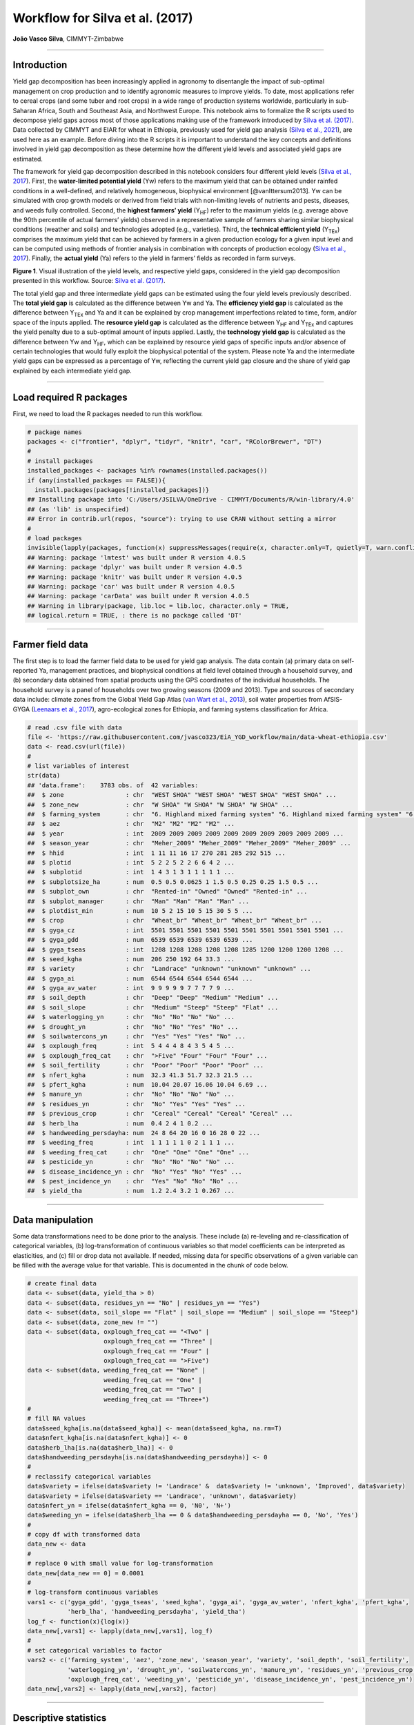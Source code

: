 Workflow for Silva et al. (2017)
================================

**João Vasco Silva**, CIMMYT-Zimbabwe

--------------

**Introduction**
----------------

Yield gap decomposition has been increasingly applied in agronomy to
disentangle the impact of sub-optimal management on crop production and
to identify agronomic measures to improve yields. To date, most
applications refer to cereal crops (and some tuber and root crops) in a
wide range of production systems worldwide, particularly in sub-Saharan
Africa, South and Southeast Asia, and Northwest Europe. This notebook
aims to formalize the R scripts used to decompose yield gaps across most
of those applications making use of the framework introduced by `Silva
et al. (2017) <https://doi.org/10.1016/j.eja.2016.06.017>`__. Data
collected by CIMMYT and EIAR for wheat in Ethiopia, previously used for
yield gap analysis (`Silva et al.,
2021 <https://doi.org/10.1007/s13593-020-00654-z>`__), are used here as
an example. Before diving into the R scripts it is important to
understand the key concepts and definitions involved in yield gap
decomposition as these determine how the different yield levels and
associated yield gaps are estimated.

The framework for yield gap decomposition described in this notebook
considers four different yield levels (`Silva et al.,
2017 <https://doi.org/10.1016/j.eja.2016.06.017>`__). First, the
**water-limited potential yield** (Yw) refers to the maximum yield that
can be obtained under rainfed conditions in a well-defined, and
relatively homogeneous, biophysical environment [@vanIttersum2013]. Yw
can be simulated with crop growth models or derived from field trials
with non-limiting levels of nutrients and pests, diseases, and weeds
fully controlled. Second, the **highest farmers’ yield** (Y\ :sub:`HF`)
refer to the maximum yields (e.g. average above the 90th percentile of
actual farmers’ yields) observed in a representative sample of farmers
sharing similar biophysical conditions (weather and soils) and
technologies adopted (e.g., varieties). Third, the **technical efficient
yield** (Y\ :sub:`TEx`) comprises the maximum yield that can be achieved
by farmers in a given production ecology for a given input level and can
be computed using methods of frontier analysis in combination with
concepts of production ecology (`Silva et al.,
2017 <https://doi.org/10.1016/j.eja.2016.06.017>`__). Finally, the
**actual yield** (Ya) refers to the yield in farmers’ fields as recorded
in farm surveys.

|image1|

**Figure 1**. Visual illustration of the yield levels, and respective
yield gaps, considered in the yield gap decomposition presented in this
workflow. Source: `Silva et
al. (2017) <https://doi.org/10.1016/j.eja.2016.06.017>`__.

The total yield gap and three intermediate yield gaps can be estimated
using the four yield levels previously described. The **total yield
gap** is calculated as the difference between Yw and Ya. The
**efficiency yield gap** is calculated as the difference between
Y\ :sub:`TEx` and Ya and it can be explained by crop management
imperfections related to time, form, and/or space of the inputs applied.
The **resource yield gap** is calculated as the difference between
Y\ :sub:`HF` and Y\ :sub:`TEx` and captures the yield penalty due to a
sub-optimal amount of inputs applied. Lastly, the **technology yield
gap** is calculated as the difference between Yw and Y\ :sub:`HF`, which
can be explained by resource yield gaps of specific inputs and/or
absence of certain technologies that would fully exploit the biophysical
potential of the system. Please note Ya and the intermediate yield gaps
can be expressed as a percentage of Yw, reflecting the current yield gap
closure and the share of yield gap explained by each intermediate yield
gap.

--------------

**Load required R packages**
----------------------------

First, we need to load the R packages needed to run this workflow.

.. code:: r

   # package names
   packages <- c("frontier", "dplyr", "tidyr", "knitr", "car", "RColorBrewer", "DT")
   # 
   # install packages
   installed_packages <- packages %in% rownames(installed.packages())
   if (any(installed_packages == FALSE)){
     install.packages(packages[!installed_packages])}
   ## Installing package into 'C:/Users/JSILVA/OneDrive - CIMMYT/Documents/R/win-library/4.0'
   ## (as 'lib' is unspecified)
   ## Error in contrib.url(repos, "source"): trying to use CRAN without setting a mirror
   # 
   # load packages
   invisible(lapply(packages, function(x) suppressMessages(require(x, character.only=T, quietly=T, warn.conflicts=F))))
   ## Warning: package 'lmtest' was built under R version 4.0.5
   ## Warning: package 'dplyr' was built under R version 4.0.5
   ## Warning: package 'knitr' was built under R version 4.0.5
   ## Warning: package 'car' was built under R version 4.0.5
   ## Warning: package 'carData' was built under R version 4.0.5
   ## Warning in library(package, lib.loc = lib.loc, character.only = TRUE,
   ## logical.return = TRUE, : there is no package called 'DT'

--------------

**Farmer field data**
---------------------

The first step is to load the farmer field data to be used for yield gap
analysis. The data contain (a) primary data on self-reported Ya,
management practices, and biophysical conditions at field level obtained
through a household survey, and (b) secondary data obtained from spatial
products using the GPS coordinates of the individual households. The
household survey is a panel of households over two growing seasons (2009
and 2013). Type and sources of secondary data include: climate zones
from the Global Yield Gap Atlas (`van Wart et al.,
2013 <https://doi.org/10.1016/j.fcr.2012.11.023>`__), soil water
properties from AfSIS-GYGA (`Leenaars et al.,
2017 <https://doi.org/10.1088/1748-9326/aa9003>`__), agro-ecological
zones for Ethiopia, and farming systems classification for Africa.

.. code:: r

   # read .csv file with data
   file <- 'https://raw.githubusercontent.com/jvasco323/EiA_YGD_workflow/main/data-wheat-ethiopia.csv'
   data <- read.csv(url(file))
   # 
   # list variables of interest
   str(data)
   ## 'data.frame':    3783 obs. of  42 variables:
   ##  $ zone                 : chr  "WEST SHOA" "WEST SHOA" "WEST SHOA" "WEST SHOA" ...
   ##  $ zone_new             : chr  "W SHOA" "W SHOA" "W SHOA" "W SHOA" ...
   ##  $ farming_system       : chr  "6. Highland mixed farming system" "6. Highland mixed farming system" "6. Highland mixed farming system" "6. Highland mixed farming system" ...
   ##  $ aez                  : chr  "M2" "M2" "M2" "M2" ...
   ##  $ year                 : int  2009 2009 2009 2009 2009 2009 2009 2009 2009 2009 ...
   ##  $ season_year          : chr  "Meher_2009" "Meher_2009" "Meher_2009" "Meher_2009" ...
   ##  $ hhid                 : int  1 11 11 16 17 270 281 285 292 515 ...
   ##  $ plotid               : int  5 2 2 5 2 2 6 6 4 2 ...
   ##  $ subplotid            : int  1 4 3 1 3 1 1 1 1 1 ...
   ##  $ subplotsize_ha       : num  0.5 0.5 0.0625 1 1.5 0.5 0.25 0.25 1.5 0.5 ...
   ##  $ subplot_own          : chr  "Rented-in" "Owned" "Owned" "Rented-in" ...
   ##  $ subplot_manager      : chr  "Man" "Man" "Man" "Man" ...
   ##  $ plotdist_min         : num  10 5 2 15 10 5 15 30 5 5 ...
   ##  $ crop                 : chr  "Wheat_br" "Wheat_br" "Wheat_br" "Wheat_br" ...
   ##  $ gyga_cz              : int  5501 5501 5501 5501 5501 5501 5501 5501 5501 5501 ...
   ##  $ gyga_gdd             : num  6539 6539 6539 6539 6539 ...
   ##  $ gyga_tseas           : int  1208 1208 1208 1208 1208 1285 1200 1200 1200 1208 ...
   ##  $ seed_kgha            : num  206 250 192 64 33.3 ...
   ##  $ variety              : chr  "Landrace" "unknown" "unknown" "unknown" ...
   ##  $ gyga_ai              : num  6544 6544 6544 6544 6544 ...
   ##  $ gyga_av_water        : int  9 9 9 9 9 7 7 7 7 9 ...
   ##  $ soil_depth           : chr  "Deep" "Deep" "Medium" "Medium" ...
   ##  $ soil_slope           : chr  "Medium" "Steep" "Steep" "Flat" ...
   ##  $ waterlogging_yn      : chr  "No" "No" "No" "No" ...
   ##  $ drought_yn           : chr  "No" "No" "Yes" "No" ...
   ##  $ soilwatercons_yn     : chr  "Yes" "Yes" "Yes" "No" ...
   ##  $ oxplough_freq        : int  5 4 4 4 8 4 3 5 4 5 ...
   ##  $ oxplough_freq_cat    : chr  ">Five" "Four" "Four" "Four" ...
   ##  $ soil_fertility       : chr  "Poor" "Poor" "Poor" "Poor" ...
   ##  $ nfert_kgha           : num  32.3 41.3 51.7 32.3 21.5 ...
   ##  $ pfert_kgha           : num  10.04 20.07 16.06 10.04 6.69 ...
   ##  $ manure_yn            : chr  "No" "No" "No" "No" ...
   ##  $ residues_yn          : chr  "No" "Yes" "Yes" "Yes" ...
   ##  $ previous_crop        : chr  "Cereal" "Cereal" "Cereal" "Cereal" ...
   ##  $ herb_lha             : num  0.4 2 4 1 0.2 ...
   ##  $ handweeding_persdayha: num  24 8 64 20 16 0 16 28 0 22 ...
   ##  $ weeding_freq         : int  1 1 1 1 1 0 2 1 1 1 ...
   ##  $ weeding_freq_cat     : chr  "One" "One" "One" "One" ...
   ##  $ pesticide_yn         : chr  "No" "No" "No" "No" ...
   ##  $ disease_incidence_yn : chr  "No" "Yes" "No" "Yes" ...
   ##  $ pest_incidence_yn    : chr  "Yes" "No" "No" "No" ...
   ##  $ yield_tha            : num  1.2 2.4 3.2 1 0.267 ...

--------------

**Data manipulation**
---------------------

Some data transformations need to be done prior to the analysis. These
include (a) re-leveling and re-classification of categorical variables,
(b) log-transformation of continuous variables so that model
coefficients can be interpreted as elasticities, and (c) fill or drop
data not available. If needed, missing data for specific observations of
a given variable can be filled with the average value for that variable.
This is documented in the chunk of code below.

.. code:: r

   # create final data
   data <- subset(data, yield_tha > 0)
   data <- subset(data, residues_yn == "No" | residues_yn == "Yes")
   data <- subset(data, soil_slope == "Flat" | soil_slope == "Medium" | soil_slope == "Steep")
   data <- subset(data, zone_new != "")
   data <- subset(data, oxplough_freq_cat == "<Two" | 
                        oxplough_freq_cat == "Three" | 
                        oxplough_freq_cat == "Four" | 
                        oxplough_freq_cat == ">Five")
   data <- subset(data, weeding_freq_cat == "None" | 
                        weeding_freq_cat == "One" | 
                        weeding_freq_cat == "Two" | 
                        weeding_freq_cat == "Three+")
   # 
   # fill NA values
   data$seed_kgha[is.na(data$seed_kgha)] <- mean(data$seed_kgha, na.rm=T)
   data$nfert_kgha[is.na(data$nfert_kgha)] <- 0
   data$herb_lha[is.na(data$herb_lha)] <- 0
   data$handweeding_persdayha[is.na(data$handweeding_persdayha)] <- 0
   # 
   # reclassify categorical variables
   data$variety = ifelse(data$variety != 'Landrace' &  data$variety != 'unknown', 'Improved', data$variety)
   data$variety = ifelse(data$variety == 'Landrace', 'unknown', data$variety)
   data$nfert_yn = ifelse(data$nfert_kgha == 0, 'N0', 'N+')
   data$weeding_yn = ifelse(data$herb_lha == 0 & data$handweeding_persdayha == 0, 'No', 'Yes')
   # 
   # copy df with transformed data
   data_new <- data
   # 
   # replace 0 with small value for log-transformation
   data_new[data_new == 0] = 0.0001
   # 
   # log-transform continuous variables
   vars1 <- c('gyga_gdd', 'gyga_tseas', 'seed_kgha', 'gyga_ai', 'gyga_av_water', 'nfert_kgha', 'pfert_kgha',
              'herb_lha', 'handweeding_persdayha', 'yield_tha')
   log_f <- function(x){log(x)}
   data_new[,vars1] <- lapply(data_new[,vars1], log_f)
   # 
   # set categorical variables to factor
   vars2 <- c('farming_system', 'aez', 'zone_new', 'season_year', 'variety', 'soil_depth', 'soil_fertility',
              'waterlogging_yn', 'drought_yn', 'soilwatercons_yn', 'manure_yn', 'residues_yn', 'previous_crop',
              'oxplough_freq_cat', 'weeding_yn', 'pesticide_yn', 'disease_incidence_yn', 'pest_incidence_yn')
   data_new[,vars2] <- lapply(data_new[,vars2], factor)

--------------

**Descriptive statistics**
--------------------------

Descriptive statistics of the actual yield and (continuous) crop
management variables used in the analysis for the 2 years of the survey
are provided below. Actual yield of wheat across Ethiopia was on average
1.76 t/ha in 2009 and 1.77 t/ha in 2013. N and P application rates were
on average 48 kg N/ha and 20 kg P/ha, respectively. Plot sizes were on
average 0.45 ha in 2009 and 0.40 ha in 2013.

============================ ========= ========= ========== ==========
Variable                     Mean 2009 Mean 2013 StDev 2009 StDev 2013
============================ ========= ========= ========== ==========
Hand-weeding (person-day/ha) 21.84     24.28     30.46      35.46
Herbicide use (L/ha)         0.5       0.59      0.83       0.88
N application rate (kg N/ha) 48.07     48.99     40.53      32.04
P application rate (kg P/ha) 19.63     20.34     13.93      12.36
Seed rate (kg/ha)            192.88    195.43    79.85      95.66
Plot size (ha)               0.45      0.4       0.39       0.3
Actual wheat yield (t/ha)    1.76      1.77      1.13       1.09
============================ ========= ========= ========== ==========

--------------

**Efficiency yield gap**
------------------------

A stochastic frontier model is needed to estimate Y\ :sub:`TEx` and the
efficiency yield gap. Stochastic frontier analysis is an econometric
technique widely used for benchmarking different production units
(`Kumbhakar & Lovell,
2000 <https://doi.org/10.1017/CBO9781139174411>`__). Stochastic
frontiers differentiate two random errors: technical inefficiency,
*u\ i* (translated in agronomic terms as the efficiency yield gap), and
random noise, *v\ i*, hence separating the effects of sub-optimal crop
management (*u\ i*) from random noise (*v\ i*) in the response variable.
For yield gap analysis, the variables used to estimate stochastic
frontiers need to be selected based on principles of production ecology
(`van Ittersum & Rabbinge,
1997 <https://doi.org/10.1016/S0378-4290(97)00037-3>`__) to capture the
impact of growth-defining, -limiting, and -reducing factors on crop
yield.

It is important to fit an **ordinary least squares (OLS) regression**
prior to fit a stochastic frontier. Although both models have the same
structure, and should exhibit similar signs and effect sizes for the
different variables, OLS regressions allow the computation of Variance
Inflation Factors (VIF) and hence to assess multicolinearity between
variables. As a rule-of-thumb, VIF values above 10 indicate
multicolinearity between variables, which is helpful to screen the final
set of variables to be included in the model (see:
https://en.wikipedia.org/wiki/Variance_inflation_factor). Please note
the VIF values and parameter estimates are not shown, but can be
obtained by removing the symbol # in the chunk of code below.

.. code:: r

   # fit ols regression model
   ols <- 
     lm(yield_tha ~ 
        season_year + gyga_gdd + gyga_tseas + seed_kgha + variety +
        gyga_ai + gyga_av_water + soil_depth + soil_fertility + waterlogging_yn + drought_yn + soilwatercons_yn + 
        nfert_kgha + manure_yn + residues_yn + previous_crop + oxplough_freq_cat +                                
        herb_lha + handweeding_persdayha + weeding_yn + pesticide_yn + disease_incidence_yn + pest_incidence_yn,  
        data=data_new)
   #
   # check vif values
   # vif(ols)
   #
   # see parameter estimates
   # summary(ols)

The OLS regression fitted above can now be fitted as a **stochastic
frontier model with a Cobb-Douglas functional form**. The Cobb-Douglas
functional form takes only the first-order terms and is thus the
simplest model that can be fit to the data. Two functions from the R
package *frontier* are used here: (1) the function *sfa()* is used to
estimate model parameters and, (2) the function *efficiencies()* is used
to estimate the technical efficiency scores (or the equivalent
efficiency yield gap in agronomy). Further information about the
theoretical background of these functions can be found in `Battese &
Coelli (1992) <http://dx.doi.org/10.1007/BF00158774>`__. This is
illustrated in the chunk of code below, which results are the same as
those presented in Table 3 of @Silva2021 for the pooled data. The reader
is thus referred to that manuscript for further interpretation of model
coefficients.

.. code:: r

   # fit cobb-douglas stochastic frontier
   sfa_cd <- 
     sfa(yield_tha ~ 
       season_year + gyga_gdd + gyga_tseas + seed_kgha + variety +
       gyga_ai + gyga_av_water + soil_depth + soil_fertility + waterlogging_yn + drought_yn + soilwatercons_yn +
       nfert_kgha + manure_yn + residues_yn + previous_crop + oxplough_freq_cat +
       herb_lha + handweeding_persdayha + weeding_yn + pesticide_yn + disease_incidence_yn + pest_incidence_yn,
       data=data_new)
   #
   # add technical efficiency score to data frame
   data_new$te_score_cd = efficiencies(sfa_cd, asInData=T)
   #
   # see parameter estimates
   summary(sfa_cd)
   ## Error Components Frontier (see Battese & Coelli 1992)
   ## Inefficiency decreases the endogenous variable (as in a production function)
   ## The dependent variable is logged
   ## Iterative ML estimation terminated after 33 iterations:
   ## log likelihood values and parameters of two successive iterations
   ## are within the tolerance limit
   ## 
   ## final maximum likelihood estimates
   ##                           Estimate Std. Error  z value  Pr(>|z|)    
   ## (Intercept)              9.7733888  1.1050740   8.8441 < 2.2e-16 ***
   ## season_yearMeher_2013   -0.0539923  0.0264810  -2.0389  0.041460 *  
   ## gyga_gdd                -0.5840446  0.0909876  -6.4189 1.372e-10 ***
   ## gyga_tseas              -0.3252022  0.0525343  -6.1903 6.006e-10 ***
   ## seed_kgha                0.0976523  0.0123652   7.8974 2.849e-15 ***
   ## varietyunknown          -0.0018340  0.0231824  -0.0791  0.936944    
   ## gyga_ai                 -0.3311850  0.0594151  -5.5741 2.488e-08 ***
   ## gyga_av_water           -0.0080901  0.0412886  -0.1959  0.844658    
   ## soil_depthMedium        -0.0742006  0.0232508  -3.1913  0.001416 ** 
   ## soil_depthShallow       -0.0812014  0.0291497  -2.7857  0.005342 ** 
   ## soil_fertilityMedium    -0.0568591  0.0203025  -2.8006  0.005101 ** 
   ## soil_fertilityPoor      -0.1627704  0.0309154  -5.2650 1.402e-07 ***
   ## waterlogging_ynYes      -0.3472614  0.0379737  -9.1448 < 2.2e-16 ***
   ## drought_ynYes           -0.4474776  0.0456593  -9.8004 < 2.2e-16 ***
   ## soilwatercons_ynYes      0.0585665  0.0275969   2.1222  0.033820 *  
   ## nfert_kgha               0.2723653  0.0126521  21.5272 < 2.2e-16 ***
   ## manure_ynYes             0.0373056  0.0261372   1.4273  0.153494    
   ## residues_ynYes           0.0316401  0.0270959   1.1677  0.242925    
   ## previous_cropLegume      0.0220438  0.0244585   0.9013  0.367442    
   ## previous_cropOther       0.1230667  0.0264684   4.6496 3.326e-06 ***
   ## oxplough_freq_cat>Five   0.0534308  0.0580652   0.9202  0.357475    
   ## oxplough_freq_catFour   -0.0126670  0.0569799  -0.2223  0.824075    
   ## oxplough_freq_catThree  -0.1015532  0.0573738  -1.7700  0.076722 .  
   ## herb_lha                 0.0134322  0.0029268   4.5894 4.446e-06 ***
   ## handweeding_persdayha   -0.0038850  0.0020551  -1.8905  0.058697 .  
   ## weeding_ynYes            0.0369644  0.0496531   0.7445  0.456602    
   ## pesticide_ynYes          0.1208168  0.0495391   2.4388  0.014735 *  
   ## disease_incidence_ynYes -0.3161391  0.0314308 -10.0582 < 2.2e-16 ***
   ## pest_incidence_ynYes    -0.0857481  0.0733460  -1.1691  0.242367    
   ## sigmaSq                  0.5977253  0.0250709  23.8414 < 2.2e-16 ***
   ## gamma                    0.7421739  0.0246107  30.1565 < 2.2e-16 ***
   ## ---
   ## Signif. codes:  0 '***' 0.001 '**' 0.01 '*' 0.05 '.' 0.1 ' ' 1
   ## log likelihood value: -3066.353 
   ## 
   ## cross-sectional data
   ## total number of observations = 3694 
   ## 
   ## mean efficiency: 0.633058

The simple Cobb-Douglas model fitted above can be made more complex by
adding second-order terms in what is known as a **stochastic frontier
model with a translog functional form**. This functional form is most
flexible as it considers non-linear relations between variables (squared
terms and interactions). Yet, the translog functional form should only
be fitted last to assess non-linear effects on crop yield as the large
number of parameters make it difficult to interpret. The functions
*sfa()* and *efficiencies()* are used again to estimate model parameters
and technical efficiency scores, respectively. Please note this output
is not displayed given the large number of parameters involved. To do
so, kindly remove the symbol # in the chunk of code below.

.. code:: r

   # fit translog stochastic frontier
   sfa_tl <- 
     sfa(yield_tha ~ 
           
      # 1st order terms (linear)
      season_year + gyga_gdd + gyga_tseas + seed_kgha + variety +
      gyga_ai + gyga_av_water + soil_depth + soil_fertility + waterlogging_yn + drought_yn + soilwatercons_yn +
      nfert_kgha + manure_yn + residues_yn + previous_crop + oxplough_freq_cat +
      herb_lha + handweeding_persdayha + weeding_yn + pesticide_yn + disease_incidence_yn + pest_incidence_yn +
         
      # 2nd order terms (squared)
      I(0.5*gyga_gdd^2) + I(0.5*gyga_tseas^2) + I(0.5*seed_kgha^2) +
      I(0.5*gyga_ai^2) + I(0.5*gyga_av_water^2) +
      I(0.5*nfert_kgha^2) +
      I(0.5*herb_lha^2) + I(0.5*handweeding_persdayha^2) +
         
      # 2nd order terms (interactions) 
      I(gyga_gdd*gyga_tseas) + I(gyga_gdd*seed_kgha) + I(gyga_gdd*gyga_ai) + I(gyga_gdd*gyga_av_water) +
        I(gyga_gdd*nfert_kgha) + I(gyga_gdd*herb_lha) + I(gyga_gdd*handweeding_persdayha) +
      I(gyga_tseas*seed_kgha) + I(gyga_tseas*gyga_ai) + I(gyga_tseas*gyga_av_water) + I(gyga_tseas*nfert_kgha) +
        I(gyga_tseas*herb_lha) + I(gyga_tseas*handweeding_persdayha) +
      I(seed_kgha*gyga_ai) + I(seed_kgha*gyga_av_water) + I(seed_kgha*nfert_kgha) + I(seed_kgha*herb_lha) +
        I(seed_kgha*handweeding_persdayha) +
      I(gyga_ai*gyga_av_water) + I(gyga_ai*nfert_kgha) + I(gyga_ai*herb_lha) + I(gyga_ai*handweeding_persdayha) +
      I(gyga_av_water*nfert_kgha) + I(gyga_av_water*herb_lha) + I(gyga_av_water*handweeding_persdayha) +
      I(nfert_kgha*herb_lha) + I(nfert_kgha*handweeding_persdayha) +
      I(herb_lha*handweeding_persdayha),
      data=data_new)
   #
   # add technical efficiency score to data frame
   data_new$te_score_tl = efficiencies(sfa_tl, asInData=T)
   #
   # see parameter estimates
   # summary(sfa_tl)

The two chunks of code above added two new columns to the original data
frame, namely **te_score_cd** and **te_score_tl**. These technical
efficiency scores range between 0 and 1 and indicate how extra yield
could have been produced for the observed level of inputs. For instance,
if the technical efficiency score is equal to 0.2 for a specific field,
then that field only produced 20% of what it could have produced with
the level of inputs it received. The efficiency yield gap is the
agronomic equivalent of technical inefficiency when variables used in
the stochastic frontier analysis are selected based on concepts of
production ecology. Thus, Y\ :sub:`TEx` and the efficiency yield gap can
be estimated from the technical efficiency scores as follows.

.. code:: r

   # estimate efficiency yield gap (%)
   data_new['efficiency_yg'] = 100 - (data_new['te_score_cd'] * 100)
   #
   # select relevant columns
   data_new <- data_new[c('zone_new', 'season_year', 'hhid', 'plotid', 'subplotid', 'te_score_cd', 'te_score_tl', 
                          'efficiency_yg')]
   #
   # merge the new columns to original data frame
   data <- merge(data, data_new, by=c('zone_new', 'season_year', 'hhid', 'subplotid'), all.x=T)
   #
   # estimate technical efficiency yield (t/ha)
   data['ytex_tha'] = data['yield_tha'] / data['te_score_cd']

--------------

**Resource yield gap**
----------------------

Before calculating Y\ :sub:`HF`, it is useful to categorize the
farm-fields into highest-, average-, and lowest-yielding based on the
distribution of the actual yield. Highest-yielding fields were
identified as the observations above the 90th percentile of Ya and the
highest farmers’ yields (Y\ :sub:`HF`) were computed as the mean Ya for
these fields. Similarly, the lowest-yielding fields were identified as
the observations below the 10th percentile of Ya (Y\ :sub:`LF`), and the
average-yielding fields as the observations between the 10th and the
90th percentile of Ya (Y\ :sub:`AF`).

The field classification described above needs to be done for a **given
biophysical unit**, composed in this case of a unique year x climate
zone x soil fertility combination, to avoid confounding between
environmental conditions and crop management. For wheat in Ethiopia,
‘year’ refers to the Meher seasons of 2009 and 2013, ‘climate zone’
refers to the units included in the climate delineation scheme of GYGA,
and ‘soil fertility’ refers to farmers’ own assessment of the fertility
of their soil. Variety type was not considered in the the field
classification because there was no significant yield difference between
variety types (see results of the Cobb-Douglas stochastic frontier model
above), but it should be considered otherwise.

.. code:: r

   # create an empty data frame
   data_final <- data.frame()
   #
   # create loop per year
   for(yr in unique(data$year)){
     subset_year <- subset(data, year == yr)
     #
     # create loop per climate zone
     for(cz in unique(subset_year$gyga_cz)){
       subset_cz <- subset(subset_year, gyga_cz == cz)
       #
       # create loop per soil type
       for(soil in unique(subset_cz$soil_fertility)){
         subset_soil <- subset(subset_cz, soil_fertility == soil)
         
         # create column with field class based on yield distribution
         subset_soil$field_class <- ifelse(subset_soil$yield_tha >= quantile(subset_soil$yield_tha, 0.90), 
                                              'YHF', '')
         subset_soil$field_class <- ifelse(subset_soil$yield_tha <= quantile(subset_soil$yield_tha, 0.10), 
                                              'YLF', subset_soil$field_class)
         subset_soil$field_class <- ifelse(subset_soil$yield_tha > quantile(subset_soil$yield_tha, 0.10) & 
                                              subset_soil$yield_tha < quantile(subset_soil$yield_tha, 0.90), 
                                              'YAF', subset_soil$field_class)
         #
         # subset highest yielding fields only
         yhf <- subset(subset_soil, field_class == 'YHF')
         #
         # add column with yhf in t/ha to data frame
         subset_soil['yhf_tha'] <- mean(yhf$yield_tha, na.rm=T)
         #
         # bind all individual fields into single data frame
         data_final <- rbind(data_final, subset_soil)
   }}}

The chunk of code above implements the classification of fields as
highest-, average-, and lowest-yielding fields and the estimation of
Y\ :sub:`HF` for each field in the data set. The variables used for this
classification (i.e., year, climate zone, and soil fertility class) were
the most suitable for this specific example, meaning it is possible to
use other types of variables to control for differences in biophysical
conditions across fields (e.g., landscape position or slope), which will
depend on the data set and cropping systems at stake.

--------------

**Technology yield gap**
------------------------

The water-limited yield (Yw) is the yield benchmark for rainfed crops
(`van Ittersum et al.,
2013 <https://doi.org/10.1016/j.fcr.2012.09.009>`__), which is the case
of wheat in Ethiopia. Spatial-explicit data on Yw can be obtained from
different sources and a **tier-approach** is proposed for that. The most
preferred data source on yield ceilings is GYGA from which data can be
sourced through http://www.yieldgap.org (an API to GYGA can also be
created on a demand basis). If the required data are not available in
GYGA, yield ceilings can be simulated with crop models or obtained
through literature review (least preferred option). Simulated yields in
GYGA refer to most recently released high-yield crop cultivars, grown in
pure stands. Yet, yield ceilings should be simulated for different
varieties when data are available and different varieties are known to
have different yield potential - see `Silva et
al. (2022) <https://doi.org/10.1016/j.agsy.2022.103383>`__ for an
example of how to consider yield gaps due to variety choice in the yield
gap decomposition framework used here.

The chunk of code below combines the water-limited yield data retrieved
from GYGA based on the GPS coordinates of the surveyed households to the
main database containing all field level data. The steps needed to
retrieve these data from the GYGA API are shown in a **companion
notebook**. Note: the water-limited yields presented here are slightly
different than those presented in `Silva et al.,
(2021) <https://doi.org/10.1007/s13593-020-00654-z>`__ due to different
criteria used to retrieve these data in the companion script.

.. code:: r

   # load dataframe with yw data
   file <- 'https://raw.githubusercontent.com/jvasco323/EiA_YGD_workflow/main/data-gps-coordinates-final.csv'
   yw_data <- read.csv(url(file))
   yw_data <- yw_data[c('hhid', 'GYGA_CZ', 'Yw_average', 'Yw_2009', 'Yw_2013')]
   yw_data <- unique(yw_data)
   #
   # merge yw data with the rest of the data
   data_final <- merge(data_final, yw_data, by='hhid', all.x=T)
   #
   # get yw per field
   data_final$yw_tha <- ifelse(data_final$year == 2009, data_final$Yw_2009, data_final$Yw_2013)
   #
   # summarize of yw data
   summary_yw <- unique(data_final[c('GYGA_CZ', 'Yw_average', 'Yw_2009', 'Yw_2013')])
   summary_yw <- aggregate(summary_yw[c(2:4)], by=list('GYGA_CZ'=summary_yw$GYGA_CZ), FUN=mean)
   summary_yw[c(2:4)] <- round(summary_yw[c(2:3)], 1)
   colnames(summary_yw)[1] <- 'Climate zone'
   colnames(summary_yw)[2] <- 'Yw long-term (t/ha)'
   colnames(summary_yw)[3] <- 'Yw 2009 (t/ha)'
   colnames(summary_yw)[4] <- 'Yw 2013 (t/ha)'
   DT::datatable(summary_yw,
                 options=list(pageLength=5, 
                              lengthMenu=c(5, 10, 15)))
   ## Error in loadNamespace(name): there is no package called 'DT'

--------------

**Yield gap decomposition**
---------------------------

The four yield levels needed for yield gap decomposition were calculated
in the previous section. At last, the intermediate yield gaps need to be
estimated in t/ha and in terms of yield gap closure, i.e., relative to
Yw. This what the chunk of code below implements. With all this
information in hand, a summary figure showing the **yield gap
decomposition** for units of interest can be produced. This is
exemplified here for different administrative regions and for different
farming systems.

Below is the code for estimating the **yield gaps in t/ha**. Please note
automation is needed for data sets spanning over many years, but the
general principle is the same.

.. code:: r

   # total yield gap in t/ha
   data_final['yg_total_2009'] <- data_final['Yw_2009'] - data_final['yield_tha']
   data_final['yg_total_2013'] <- data_final['Yw_2013'] - data_final['yield_tha']
   data_final['yg_total'] <- ifelse(data_final$year == 2009, data_final$yg_total_2009, 
                                                             data_final$yg_total_2013)
   #
   # efficiency yield gap in t/ha
   data_final['eff_yg_tha_2009'] <- data_final['ytex_tha'] - data_final['yield_tha']
   data_final['eff_yg_tha_2013'] <- data_final['ytex_tha'] - data_final['yield_tha']
   data_final['eff_yg_tha'] <- ifelse(data_final$year == 2009, data_final$eff_yg_tha_2009, 
                                                               data_final$eff_yg_tha_2013)
   #
   # resource yield gap in t/ha
   data_final['res_yg_tha_2009'] <- data_final['yhf_tha'] - data_final['ytex_tha']
   data_final['res_yg_tha_2013'] <- data_final['yhf_tha'] - data_final['ytex_tha']
   data_final['res_yg_tha'] <- ifelse(data_final$year == 2009, data_final$res_yg_tha_2009, 
                                                               data_final$res_yg_tha_2013)
   #
   # technology yield gap in t/ha
   data_final['tech_yg_tha_2009'] <- data_final['Yw_2009'] - data_final['yhf_tha']
   data_final['tech_yg_tha_2013'] <- data_final['Yw_2013'] - data_final['yhf_tha']
   data_final['tech_yg_tha'] <- ifelse(data_final$year == 2009, data_final$tech_yg_tha_2009, 
                                                                data_final$tech_yg_tha_2013)
   #
   # aggregate absolute yield gaps by zone
   absolute <- aggregate(data_final[c('yield_tha', 'eff_yg_tha', 'res_yg_tha', 'tech_yg_tha')], by=list('zone_new'=data_final$zone_new), FUN=mean, na.rm=T)
   absolute_t <- t(absolute)
   colnames(absolute_t) <- absolute$zone_new
   absolute_t <- absolute_t[-1, ]
   #
   # make barplot
   pal <- rev(palette(brewer.pal(n=4, name="Blues")))
   pal <- rev(palette(brewer.pal(n=4, name="Blues")))
   par(mfrow=c(1,1), mar=c(7,5,4,9), yaxs='i')
   {barplot(absolute_t, 
            las=2, 
            cex.lab=1.1,
            ylim=c(0, 10),
            ylab='Yield and yield gaps (t/ha)',
            main='Yield gap decomposition for wheat in Ethiopia (t/ha)',
            col=pal) 
    abline(h=9, col="black", lty=2)
    legend("topright", 
           inset=c(-0.325, 0),
           legend=c("Technology Yg", "Resource Yg", "Efficiency Yg", "Actual yield"), 
           fill=c(palette(brewer.pal(n=4, name="Blues"))), 
           xpd=TRUE)
    box()}

|image2|

Below is the code for estimating the **yield gap closure relative to
Yw**. Please note automation is needed for data sets spanning over many
years, but the general principle is the same.

.. code:: r

   # yield gap closure relative to yw
   data_final['yg_closure_2009'] <- (data_final['yield_tha'] / data_final['Yw_2009']) * 100
   data_final['yg_closure_2013'] <- (data_final['yield_tha'] / data_final['Yw_2013']) * 100
   data_final['yg_closure'] <- ifelse(data_final$year == 2009, data_final$yg_closure_2009, 
                                                               data_final$yg_closure_2013)
   #
   # ytex relative to yw
   data_final['eff_yg_2009'] <- (data_final['ytex_tha'] / data_final['Yw_2009']) * 100
   data_final['eff_yg_2013'] <- (data_final['ytex_tha'] / data_final['Yw_2013']) * 100
   data_final['ytex_closure'] <- ifelse(data_final$year == 2009, data_final$eff_yg_2009, 
                                                                 data_final$eff_yg_2013)
   #
   # yhf relative to yw
   data_final['res_yg_2009'] <- (data_final['yhf_tha'] / data_final['Yw_2009']) * 100
   data_final['res_yg_2013'] <- (data_final['yhf_tha'] / data_final['Yw_2013']) * 100
   data_final['yhf_closure'] <- ifelse(data_final$year == 2009, data_final$res_yg_2009, 
                                                                data_final$res_yg_2013)
   #
   # intermediate yield gaps
   data_final$eff_yg <- data_final$ytex_closure - data_final$yg_closure
   data_final$res_yg <- data_final$yhf_closure - data_final$ytex_closure
   data_final$tech_yg <- 100 - data_final$yhf_closure
   #
   # aggregate absolute yield gaps by zone
   relative <- aggregate(data_final[c('yg_closure', 'eff_yg', 'res_yg', 'tech_yg')], by=list('zone_new'=data_final$zone_new), FUN=mean, na.rm=T)
   relative_t <- t(relative)
   colnames(relative_t) <- relative$zone_new
   relative_t <- relative_t[-1, ]
   #
   # make barplot
   par(mfrow=c(1,1), mar=c(7,5,4,9), yaxs='i')
   {barplot(relative_t, 
            las=2, 
            cex.lab=1.1,
            ylim=c(0, 100),
            ylab='Yield gap closure (% of Yw)',
            main='Yield gap decomposition for wheat in Ethiopia (%)',
            col=pal) 
    abline(h=50, col="black", lty=2)
    abline(h=80, col="black", lty=1)
    legend("topright", 
           inset=c(-0.325, 0),
           legend=c("Technology Yg", "Resource Yg", "Efficiency Yg", "Actual yield"), 
           fill=c(palette(brewer.pal(n=4, name="Blues"))),
           xpd=T)
    box()}

|image3|

--------------

**Recommendations**
-------------------

The work flow described in this notebook was applied to a wide range of
(cereal) cropping systems worldwide. The relative importance of the
three intermediate yield gaps, as well as inter-linkages between them,
depend on the degree of yield gap closure (i.e., level of
intensification) of the cropping system/dataset in question. The
experiences learned so far with the application of this framework across
contrasting cropping systems can be summarized as follows:

-  **Low yielding cereal crops in Ethiopia and Zambia:** Large
   importance of the technology yield gap, which is often confounded
   with the resource yield gap, because inputs used in highest yielding
   fields is way below the inputs needed to reach the water-limited
   yield. Possible confounds between the technology and efficiency yield
   gaps is also possible when resource-use efficiency observed on-farm
   is way below what is agronomically possible (due to e.g., poor crop
   establishment or poor management of pests, diseases, and weeds). For
   further examples and information see `Assefa et
   al. (2020) <https://doi.org/10.1007/s12571-019-00981-4>`__, `Silva et
   al., (2021) <https://doi.org/10.1007/s13593-020-00654-z>`__, and
   `Silva et al. (2023) <https://doi.org/10.1007/s13593-023-00872-1>`__.

-  **Intermediate yielding cereal crops in the Philippines:** Similar
   relative importance of efficiency, resource, and technology yield
   gaps. This means that yield gaps in such cropping systems are
   explained by a multitude of factors: sub-optimal time, space, form,
   and rate of input use and technologies used on-farm not being able to
   reach the potential or water-limited yield. Such patterns have also
   been observed for other rice cropping systems in Southeast Asia
   (e.g., Thailand). For further examples and information see `Silva et
   al. (2017) <https://doi.org/10.1016/j.eja.2016.06.017>`__ and `Silva
   et al. (2022) <https://doi.org/10.1016/j.agsy.2022.103383>`__.

-  **High yielding cereal crops in the Netherlands and NW India:** Small
   resource yield gap and the also small total yield gap is equally
   explained by efficiency and technology yield gaps. It is questionable
   to focus only on explaining yield gaps in such cropping systems, as
   often there is scope to reduce input use without compromising yield.
   It is thus important to complement such analysis with studies on
   resource-use efficiency, and to consider pests, diseases, and weeds
   as these are often responsible for the small yield gaps observed. For
   further examples and information see `Silva et
   al. (2017) <https://doi.org/10.1016/j.agsy.2017.06.005>`__ and `Nayak
   et al. (2022) <https://doi.org/10.1016/j.fcr.2021.108328>`__.

The framework has **limitations** that users must be aware of. Firstly,
the framework takes a production perspective and does not consider
profitability or links to policy explicitly. An example on how to do so
can be found in `van Dijk et
al. (2017) <https://doi.org/10.1016/j.agsy.2017.03.004>`__. Secondly,
yield ceilings only consider a limited set of climatic, edaphic, and
management factors, which might overestimate the yields (and hence the
technology yield gap) that can potentially be obtained in practice. For
instance, soil acidity can be a serious constraint to crop yields in
some areas and such effects are not captured in the yield ceilings
simulated (`Silva et al.,
2023 <https://doi.org/10.1007/s13593-023-00872-1>`__). It is thus
recommended to compare the simulated yield ceilings against experimental
trial data under optimal conditions. Thirdly, conclusions derived from
the interpretation of resource yield gaps must be contextualized with
knowledge about the farming system. For instance, promoting greater
amounts of inputs might be detrimental to farmers in dryland areas with
erratic rainfall (`Silva et al.,
2023 <https://doi.org/10.1007/s13593-023-00872-1>`__) whereas in other
regions promoting increased fertilizer use might lead to increased
disease pressure (`Silva et al.,
2022 <https://doi.org/10.1016/j.agsy.2022.103383>`__). Lastly, it is
difficult to derive concrete recommendations to narrow efficiency yield
gaps as the associated crop management to do so is highly context
specific. Further research is on-going to improve some of these aspects.

--------------

**Acknowledgments**
-------------------

I thank Martin van Ittersum (WUR-PPS), Andy McDonald (Cornell CALS) and
Johan Ninanya (CIP-Peru) for constructive comments in an earlier version
of this workflow and Marloes van Loon (WUR-PPS) for retrieving the yield
ceiling data from the Global Yield Gap Atlas. The development of this
notebook was possible thanks to the financial support from the OneCGIAR
initiative on *Excellence in Agronomy*. For further support and
questions on how to implement this workflow to other data sets, or
further thoughts on how to improve the theoretical framework used, are
almost welcome and should be addressed to **j.silva@cgiar.org**.

.. |image1| image:: ./framework.png
   :width: 62.5%
.. |image2| image:: figures/unnamed-chunk-11-1.png
.. |image3| image:: figures/unnamed-chunk-12-1.png
